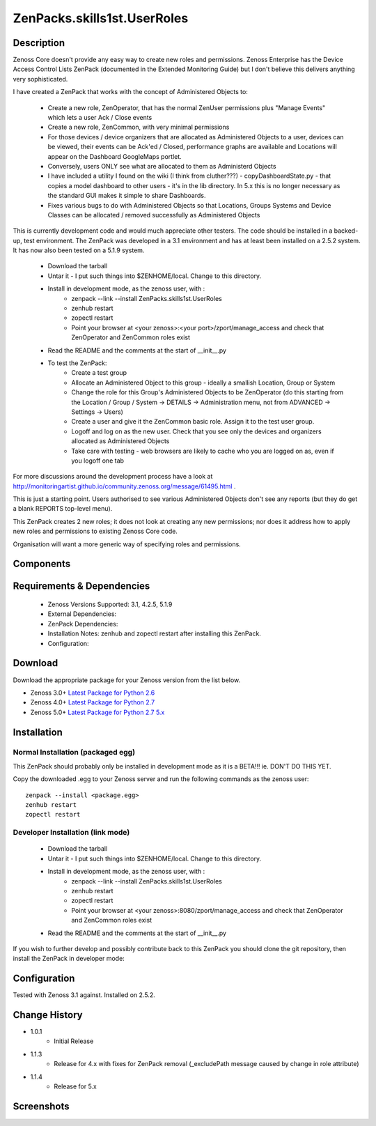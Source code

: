 ==========================
ZenPacks.skills1st.UserRoles
==========================

Description
===========


Zenoss Core doesn't provide any easy way to create new roles and permissions.  Zenoss Enterprise has the Device Access Control Lists ZenPack (documented in the Extended Monitoring Guide) but I don't believe this delivers anything very sophisticated.

 

I have created a ZenPack that works with the concept of Administered Objects to:

    * Create a new role, ZenOperator, that has the normal ZenUser permissions plus "Manage Events" which lets a user Ack / Close events
    * Create a new role, ZenCommon, with very minimal permissions
    * For those devices / device organizers that are allocated as Administered Objects to a user,  devices can be viewed, their events can be Ack'ed / Closed, performance graphs are available and Locations will appear on the Dashboard GoogleMaps portlet.
    * Conversely, users ONLY see what are allocated to them as Administerd Objects
    * I have included a utility I found on the wiki (I think from cluther???) - copyDashboardState.py - that copies a model dashboard to other users - it's in the lib directory.  In 5.x this is no longer necessary as the standard GUI makes it simple to share Dashboards.
    * Fixes various bugs to do with Administered Objects so that Locations, Groups Systems and Device Classes can be allocated / removed successfully as Administered Objects

This is currently development code and would much appreciate other testers.  The code should be installed in a backed-up, test environment.  The ZenPack was developed in a 3.1 environment and has at least been installed on a 2.5.2 system. It has now also been tested on a 5.1.9 system.

    * Download the tarball
    * Untar it - I put such things into $ZENHOME/local.  Change to this directory.
    * Install in development mode, as the zenoss user, with :
        * zenpack --link --install ZenPacks.skills1st.UserRoles
        * zenhub restart
        * zopectl restart
        * Point your browser at <your zenoss>:<your port>/zport/manage_access and check that ZenOperator and ZenCommon roles exist
    * Read the README and the comments at the start of __init__.py
    * To test the ZenPack:
        * Create a test group
        * Allocate an Administered Object to this group - ideally a smallish Location, Group or System
        * Change the role for this Group's Administered Objects to be ZenOperator (do this starting from the Location / Group / System -> DETAILS -> Administration menu, not from ADVANCED -> Settings -> Users)
        * Create a user and give it the ZenCommon basic role.  Assign it to the test user group.
        * Logoff and log on as the new user.  Check that you see only the devices and organizers allocated as Administered Objects
        * Take care with testing - web browsers are likely to cache who you are logged on as, even if you logoff one tab

 
For more discussions around the development process have a look at http://monitoringartist.github.io/community.zenoss.org/message/61495.html .

This is just a starting point.  Users authorised to see various Administered Objects don't see any reports (but they do get a blank REPORTS top-level menu).

This ZenPack creates 2 new roles; it does not look at creating any new permissions; nor does it address how to apply new roles and permissions to existing Zenoss Core code.

Organisation will want a more generic way of specifying roles and permissions.

 


Components
==========

         

Requirements & Dependencies
===========================

    * Zenoss Versions Supported: 3.1, 4.2.5, 5.1.9
    * External Dependencies: 
    * ZenPack Dependencies:
    * Installation Notes: zenhub and zopectl restart after installing this ZenPack.
    * Configuration: 

Download
========
Download the appropriate package for your Zenoss version from the list
below.

* Zenoss 3.0+ `Latest Package for Python 2.6`_
* Zenoss 4.0+ `Latest Package for Python 2.7`_
* Zenoss 5.0+ `Latest Package for Python 2.7 5.x`_

Installation
============
Normal Installation (packaged egg)
----------------------------------
 
This ZenPack should probably only be installed in development mode as it is a BETA!!! ie. DON'T DO THIS YET.

Copy the downloaded .egg to your Zenoss server and run the following commands as the zenoss
user::

   zenpack --install <package.egg>
   zenhub restart
   zopectl restart

Developer Installation (link mode)
----------------------------------

    * Download the tarball
    * Untar it - I put such things into $ZENHOME/local.  Change to this directory.
    * Install in development mode, as the zenoss user, with :
        * zenpack --link --install ZenPacks.skills1st.UserRoles
        * zenhub restart
        * zopectl restart
        * Point your browser at <your zenoss>:8080/zport/manage_access and check that ZenOperator and ZenCommon roles exist
    * Read the README and the comments at the start of __init__.py

If you wish to further develop and possibly contribute back to this 
ZenPack you should clone the git repository, then install the ZenPack in
developer mode::


Configuration
=============

Tested with Zenoss 3.1 against. Installed on 2.5.2.

Change History
==============
* 1.0.1
   * Initial Release
* 1.1.3
   * Release for 4.x with fixes for ZenPack removal (_excludePath message caused by change in role attribute) 
* 1.1.4
   * Release for 5.x 

Screenshots
===========


.. External References Below. Nothing Below This Line Should Be Rendered

.. _Latest Package for Python 2.6: https://github.com/jcurry/ZenPacks.skills1st.UserRoles/blob/master/dist/ZenPacks.skills1st.UserRoles-1.0.1-py2.6.egg?raw=true
.. _Latest Package for Python 2.7: https://github.com/jcurry/ZenPacks.skills1st.UserRoles/blob/4.x/dist/ZenPacks.skills1st.UserRoles-1.1.3-py2.7.egg?raw=true
.. _Latest Package for Python 2.7 5.x: https://github.com/jcurry/ZenPacks.skills1st.UserRoles/blob/5.x/dist/ZenPacks.skills1st.UserRoles-1.1.4-py2.7.egg?raw=true


                                                                        

